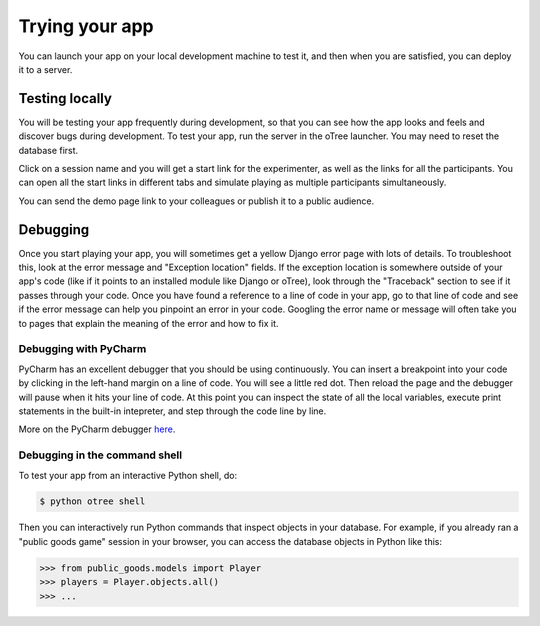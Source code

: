 Trying your app
===============

You can launch your app on your local development machine to test it,
and then when you are satisfied, you can deploy it to a server.

Testing locally
~~~~~~~~~~~~~~~

You will be testing your app frequently during development, so that you
can see how the app looks and feels and discover bugs during
development. To test your app, run the server in the oTree launcher. You
may need to reset the database first.

Click on a session name and you will get a start link for the
experimenter, as well as the links for all the participants. You can
open all the start links in different tabs and simulate playing as
multiple participants simultaneously.

You can send the demo page link to your colleagues or publish it to a
public audience.

Debugging
~~~~~~~~~

Once you start playing your app, you will sometimes get a yellow Django
error page with lots of details. To troubleshoot this, look at the error
message and "Exception location" fields. If the exception location is
somewhere outside of your app's code (like if it points to an installed
module like Django or oTree), look through the "Traceback" section to
see if it passes through your code. Once you have found a reference to a
line of code in your app, go to that line of code and see if the error
message can help you pinpoint an error in your code. Googling the error
name or message will often take you to pages that explain the meaning of
the error and how to fix it.

Debugging with PyCharm
^^^^^^^^^^^^^^^^^^^^^^

PyCharm has an excellent debugger that you should be using continuously.
You can insert a breakpoint into your code by clicking in the left-hand
margin on a line of code. You will see a little red dot. Then reload the
page and the debugger will pause when it hits your line of code. At this
point you can inspect the state of all the local variables, execute
print statements in the built-in intepreter, and step through the code
line by line.

More on the PyCharm debugger
`here <http://www.jetbrains.com/pycharm/webhelp/debugging.html>`__.

Debugging in the command shell
^^^^^^^^^^^^^^^^^^^^^^^^^^^^^^

To test your app from an interactive Python shell, do:

.. code:: shell

   $ python otree shell

Then you can interactively run Python commands that inspect objects in your database.
For example, if you already ran a "public goods game" session in your browser,
you can access the database objects in Python like this:

.. code:: python

   >>> from public_goods.models import Player
   >>> players = Player.objects.all()
   >>> ...


